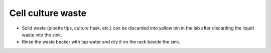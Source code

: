 .. _cell culture waste:

Cell culture waste
==================

* Solid waste (pipette tips, culture flask, etc.) can be discarded into yellow bin in the lab after discarding the liquid waste into the sink. 
* Rinse the waste beaker with tap water and dry it on the rack beside the sink. 